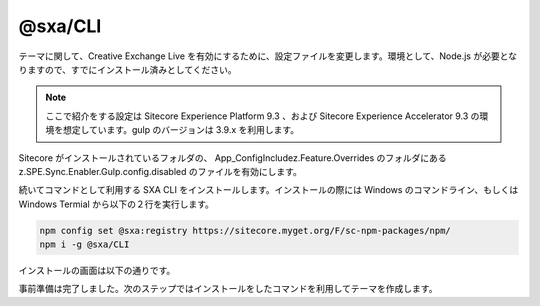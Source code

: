 ########################
@sxa/CLI
########################

テーマに関して、Creative Exchange Live を有効にするために、設定ファイルを変更します。環境として、Node.js が必要となりますので、すでにインストール済みとしてください。

.. note::

    ここで紹介をする設定は Sitecore Experience Platform 9.3 、および Sitecore Experience Accelerator 9.3 の環境を想定しています。gulp のバージョンは 3.9.x を利用します。

Sitecore がインストールされているフォルダの、 App_Config\Include\z.Feature.Overrides のフォルダにある z.SPE.Sync.Enabler.Gulp.config.disabled のファイルを有効にします。

.. image:: images/sxacxl01.png
   :align: center
   :width: 400px
   :alt: ファイルの変更

続いてコマンドとして利用する SXA CLI をインストールします。インストールの際には Windows のコマンドライン、もしくは Windows Termial から以下の２行を実行します。

.. code-block:: Batch

    npm config set @sxa:registry https://sitecore.myget.org/F/sc-npm-packages/npm/
    npm i -g @sxa/CLI

インストールの画面は以下の通りです。

.. image:: images/sxacxl02.gif
   :align: center
   :width: 400px
   :alt: コマンドのインストール

事前準備は完了しました。次のステップではインストールをしたコマンドを利用してテーマを作成します。


